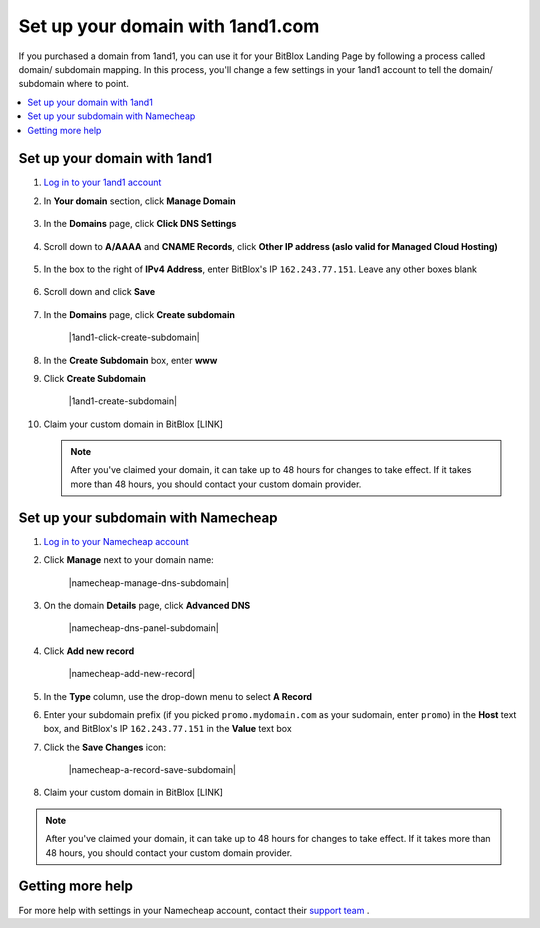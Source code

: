 =====================
Set up your domain with 1and1.com
=====================



If you purchased a domain from 1and1, you can use it for your BitBlox Landing Page by following a process called domain/ subdomain mapping. In this process, you'll change a few settings in your 1and1 account to tell the domain/ subdomain where to point.

		
.. contents::
    :local:
    :backlinks: top

	
Set up your domain with 1and1
------

1. `Log in to your 1and1 account <https://www.1and1.com/login?__lf=Static/>`__ 
2. In **Your domain** section, click **Manage Domain**

	.. class:: screenshot

		|1and1-click-manage-domain|
		

3. In the **Domains** page, click **Click DNS Settings**

	.. class:: screenshot

		|1and1-click-manage-dns-settings|


4. Scroll down to **A/AAAA** and **CNAME Records**, click **Other IP address (aslo valid for Managed Cloud Hosting)**

	.. class:: screenshot

		|1and1-click-other-ip|

5. In the box to the right of **IPv4 Address**, enter BitBlox's IP ``162.243.77.151``. Leave any other boxes blank	


    .. class:: screenshot

		|1and1-edit-a-record|

6. Scroll down and click **Save** 

    .. class:: screenshot

		|1and1-save-a-record|


7. In the **Domains** page, click **Create subdomain**
	
	.. class:: screenshot

		|1and1-click-create-subdomain|
	
	
8. In the **Create Subdomain** box, enter **www**
9. Click **Create Subdomain**
	
    .. class:: screenshot

		|1and1-create-subdomain|
	
		
10. Claim your custom domain in BitBlox [LINK]

    .. note::

		After you've claimed your domain, it can take up to 48 hours for changes to take effect. If it takes more than 48 hours, you should contact your custom domain provider.

		

Set up your subdomain with Namecheap
------

1. `Log in to your Namecheap account <https://namecheap.com/myaccount/login.aspx>`__ 
2. Click **Manage** next to your domain name:

	.. class:: screenshot

		|namecheap-manage-dns-subdomain|
		

3. On the domain **Details** page, click **Advanced DNS**

	.. class:: screenshot

		|namecheap-dns-panel-subdomain|


4. Click **Add new record** 

	.. class:: screenshot

		|namecheap-add-new-record|

		
5. In the **Type** column, use the drop-down menu to select **A Record** 
6. Enter your subdomain prefix (if you picked ``promo.mydomain.com`` as your sudomain, enter ``promo``) in the **Host** text box, and BitBlox's IP ``162.243.77.151`` in the **Value** text box
7. Click the **Save Changes** icon: 

	.. class:: screenshot

		|namecheap-a-record-save-subdomain|	

		
8. Claim your custom domain in BitBlox [LINK]

.. note::

	After you've claimed your domain, it can take up to 48 hours for changes to take effect. If it takes more than 48 hours, you should contact your custom domain provider.
		

Getting more help
------

For more help with settings in your Namecheap account, contact their `support team <https://www.namecheap.com/support.aspx>`__ . 

.. |1and1-click-manage-domain| image:: _images/1and1-click-manage-domain.png
.. |1and1-click-manage-dns-settings| image:: _images/1and1-click-manage-dns-settings.png
.. |1and1-click-other-ip| image:: _images/1and1-click-other-ip.png
.. |1and1-edit-a-record| image:: _images/1and1-edit-a-record.png
.. |1and1-save-a-record| image:: _images/1and1-save-a-record.png
.. |1and1-click-create-subdomain| images:: _images/1and1-click-create-subdomain.png
